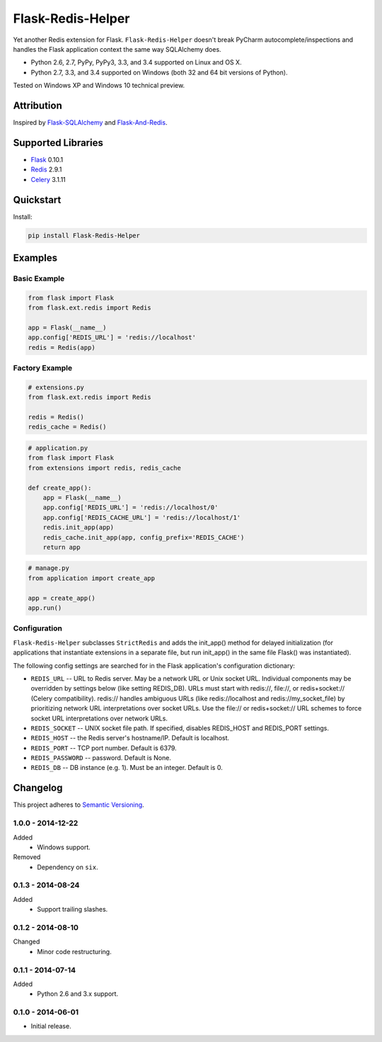 ==================
Flask-Redis-Helper
==================

Yet another Redis extension for Flask. ``Flask-Redis-Helper`` doesn't break PyCharm autocomplete/inspections and handles
the Flask application context the same way SQLAlchemy does.

* Python 2.6, 2.7, PyPy, PyPy3, 3.3, and 3.4 supported on Linux and OS X.
* Python 2.7, 3.3, and 3.4 supported on Windows (both 32 and 64 bit versions of Python).

Tested on Windows XP and Windows 10 technical preview.

.. image:: https://img.shields.io/appveyor/ci/Robpol86/Flask-Redis-Helper/master.svg?style=flat-square&label=AppVeyor%20CI
   :target: https://ci.appveyor.com/project/Robpol86/Flask-Redis-Helper
   :alt: Build Status Windows

.. image:: https://img.shields.io/travis/Robpol86/Flask-Redis-Helper/master.svg?style=flat-square&label=Travis%20CI
   :target: https://travis-ci.org/Robpol86/Flask-Redis-Helper
   :alt: Build Status

.. image:: https://img.shields.io/codecov/c/github/Robpol86/Flask-Redis-Helper/master.svg?style=flat-square&label=Codecov
   :target: https://codecov.io/github/Robpol86/Flask-Redis-Helper
   :alt: Coverage Status

.. image:: https://img.shields.io/pypi/v/Flask-Redis-Helper.svg?style=flat-square&label=Latest
   :target: https://pypi.python.org/pypi/Flask-Redis-Helper/
   :alt: Latest Version

.. image:: https://img.shields.io/pypi/dm/Flask-Redis-Helper.svg?style=flat-square&label=PyPI%20Downloads
   :target: https://pypi.python.org/pypi/Flask-Redis-Helper/
   :alt: Downloads

Attribution
===========

Inspired by `Flask-SQLAlchemy <http://pythonhosted.org/Flask-SQLAlchemy/>`_ and
`Flask-And-Redis <https://github.com/playpauseandstop/Flask-And-Redis>`_.

Supported Libraries
===================

* `Flask <http://flask.pocoo.org/>`_ 0.10.1
* `Redis <http://redis.io/>`_ 2.9.1
* `Celery <http://www.celeryproject.org/>`_ 3.1.11

Quickstart
==========

Install:

.. code:: bash

    pip install Flask-Redis-Helper

Examples
========

Basic Example
-------------

.. code:: python

    from flask import Flask
    from flask.ext.redis import Redis

    app = Flask(__name__)
    app.config['REDIS_URL'] = 'redis://localhost'
    redis = Redis(app)

Factory Example
---------------

.. code:: python

    # extensions.py
    from flask.ext.redis import Redis

    redis = Redis()
    redis_cache = Redis()

.. code:: python

    # application.py
    from flask import Flask
    from extensions import redis, redis_cache

    def create_app():
        app = Flask(__name__)
        app.config['REDIS_URL'] = 'redis://localhost/0'
        app.config['REDIS_CACHE_URL'] = 'redis://localhost/1'
        redis.init_app(app)
        redis_cache.init_app(app, config_prefix='REDIS_CACHE')
        return app

.. code:: python

    # manage.py
    from application import create_app

    app = create_app()
    app.run()

Configuration
-------------

``Flask-Redis-Helper`` subclasses ``StrictRedis`` and adds the init_app() method for delayed initialization (for
applications that instantiate extensions in a separate file, but run init_app() in the same file Flask() was
instantiated).

The following config settings are searched for in the Flask application's configuration dictionary:

* ``REDIS_URL`` -- URL to Redis server. May be a network URL or Unix socket URL. Individual components may be overridden
  by settings below (like setting REDIS_DB). URLs must start with redis://, file://, or redis+socket:// (Celery
  compatibility). redis:// handles ambiguous URLs (like redis://localhost and redis://my_socket_file) by
  prioritizing network URL interpretations over socket URLs. Use the file:// or redis+socket:// URL schemes to
  force socket URL interpretations over network URLs.

* ``REDIS_SOCKET`` -- UNIX socket file path. If specified, disables REDIS_HOST and REDIS_PORT settings.
* ``REDIS_HOST`` -- the Redis server's hostname/IP. Default is localhost.
* ``REDIS_PORT`` -- TCP port number. Default is 6379.
* ``REDIS_PASSWORD`` -- password. Default is None.
* ``REDIS_DB`` -- DB instance (e.g. 1). Must be an integer. Default is 0.

Changelog
=========

This project adheres to `Semantic Versioning <http://semver.org/>`_.

1.0.0 - 2014-12-22
------------------

Added
    * Windows support.

Removed
    * Dependency on ``six``.

0.1.3 - 2014-08-24
------------------

Added
    * Support trailing slashes.

0.1.2 - 2014-08-10
------------------

Changed
    * Minor code restructuring.

0.1.1 - 2014-07-14
------------------

Added
    * Python 2.6 and 3.x support.

0.1.0 - 2014-06-01
------------------

* Initial release.
